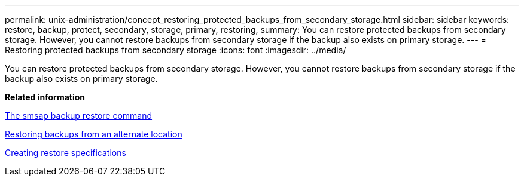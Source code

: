 ---
permalink: unix-administration/concept_restoring_protected_backups_from_secondary_storage.html
sidebar: sidebar
keywords: restore, backup, protect, secondary, storage, primary, restoring,
summary: You can restore protected backups from secondary storage. However, you cannot restore backups from secondary storage if the backup also exists on primary storage.
---
= Restoring protected backups from secondary storage
:icons: font
:imagesdir: ../media/

[.lead]
You can restore protected backups from secondary storage. However, you cannot restore backups from secondary storage if the backup also exists on primary storage.

*Related information*

xref:reference_the_smosmsapbackup_restore_command.adoc[The smsap backup restore command]

xref:task_restoring_backups_from_an_alternate_location.adoc[Restoring backups from an alternate location]

xref:task_creating_restore_specifications.adoc[Creating restore specifications]
